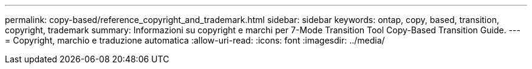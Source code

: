 ---
permalink: copy-based/reference_copyright_and_trademark.html 
sidebar: sidebar 
keywords: ontap, copy, based, transition, copyright, trademark 
summary: Informazioni su copyright e marchi per 7-Mode Transition Tool Copy-Based Transition Guide. 
---
= Copyright, marchio e traduzione automatica
:allow-uri-read: 
:icons: font
:imagesdir: ../media/


